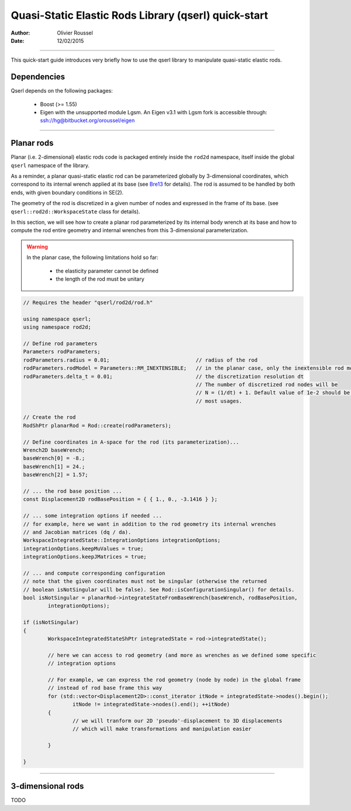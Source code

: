 =====================================================
Quasi-Static Elastic Rods Library (qserl) quick-start
=====================================================

:Author: Olivier Roussel
  
:Date: 12/02/2015

.. |arw| unicode:: U+02794

-------------------------

This quick-start guide introduces very briefly how to use the qserl library to manipulate
quasi-static elastic rods.

Dependencies
>>>>>>>>>>>>

Qserl depends on the following packages:

 - Boost (>= 1.55)
 - Eigen with the unsupported module Lgsm.
   An Eigen v3.1 with Lgsm fork is accessible through:
   ssh://hg@bitbucket.org/oroussel/eigen
	
-------------------------
	
Planar rods
>>>>>>>>>>>

Planar (i.e. 2-dimensional) elastic rods code is packaged entirely inside the ``rod2d`` namespace,
itself inside the global ``qserl`` namespace of the library.

As a reminder, a planar quasi-static elastic rod can be parameterized globally by 3-dimensional coordinates,
which correspond to its internal wrench applied at its base (see Bre13_ for details). 
The rod is assumed to be handled by both ends, with given boundary conditions in SE(2).

The geometry of the rod is discretized in a given number of nodes and expressed in the frame of its base.
(see ``qserl::rod2d::WorkspaceState`` class for details).

In this section, we will see how to create a planar rod parameterized by its internal body wrench 
at its base and how to compute the rod entire geometry and internal wrenches
from this 3-dimensional parameterization.

.. warning::

	In the planar case, the following limitations hold so far:
	
	 - the elasticity parameter cannot be defined
	 - the length of the rod must be unitary

.. code:: cpp

	// Requires the header "qserl/rod2d/rod.h"
	
	using namespace qserl;
	using namespace rod2d;

	// Define rod parameters
	Parameters rodParameters;
	rodParameters.radius = 0.01;				// radius of the rod
	rodParameters.rodModel = Parameters::RM_INEXTENSIBLE; 	// in the planar case, only the inextensible rod model is implemented 
	rodParameters.delta_t = 0.01;				// the discretization resolution dt
								// The number of discretized rod nodes will be
								// N = (1/dt) + 1. Default value of 1e-2 should be sufficient for
								// most usages.
	
	// Create the rod
	RodShPtr planarRod = Rod::create(rodParameters);

	// Define coordinates in A-space for the rod (its parameterization)...
	Wrench2D baseWrench;
	baseWrench[0] = -8.;
	baseWrench[1] = 24.;
	baseWrench[2] = 1.57;
	
	// ... the rod base position ...
	const Displacement2D rodBasePosition = { { 1., 0., -3.1416 } };

	// ... some integration options if needed ...
	// for example, here we want in addition to the rod geometry its internal wrenches
	// and Jacobian matrices (dq / da).
	WorkspaceIntegratedState::IntegrationOptions integrationOptions;
	integrationOptions.keepMuValues = true;					
	integrationOptions.keepJMatrices = true;

	// ... and compute corresponding configuration
	// note that the given coordinates must not be singular (otherwise the returned
	// boolean isNotSingular will be false). See Rod::isConfigurationSingular() for details.
	bool isNotSingular = planarRod->integrateStateFromBaseWrench(baseWrench, rodBasePosition,
		integrationOptions);		

	if (isNotSingular)
	{
		WorkspaceIntegratedStateShPtr integratedState = rod->integratedState();
		
		// here we can access to rod geometry (and more as wrenches as we defined some specific
		// integration options
		
		// For example, we can express the rod geometry (node by node) in the global frame
		// instead of rod base frame this way
		for (std::vector<Displacement2D>::const_iterator itNode = integratedState->nodes().begin();
			itNode != integratedState->nodes().end(); ++itNode)
		{
			// we will tranform our 2D 'pseudo'-displacement to 3D displacements
			// which will make transformations and manipulation easier

		}
		
	}
	
.. _Bre13: http://bretl.csl.illinois.edu/s/Bretl2014.pdf

-------------------------

3-dimensional rods
>>>>>>>>>>>>>>>>>>

TODO
